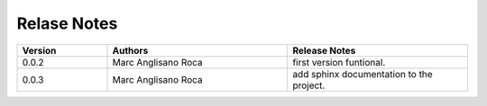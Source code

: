 
Relase Notes
============

.. list-table::
   :widths: 25 50 50
   :header-rows: 1

   * - Version
     - Authors
     - Release Notes
   * - 0.0.2
     - Marc Anglisano Roca
     - first version funtional.
   * - 0.0.3
     - Marc Anglisano Roca
     - add sphinx documentation to the project.
   

